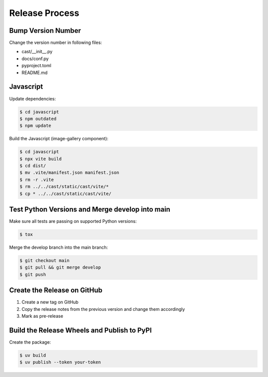 ***************
Release Process
***************

Bump Version Number
-------------------

Change the version number in following files:

- cast/__init__.py
- docs/conf.py
- pyproject.toml
- README.md

Javascript
----------
Update dependencies:

.. code-block:: shell

   $ cd javascript
   $ npm outdated
   $ npm update

Build the Javascript (image-gallery component):

.. code-block:: shell

   $ cd javascript
   $ npx vite build
   $ cd dist/
   $ mv .vite/manifest.json manifest.json
   $ rm -r .vite
   $ rm ../../cast/static/cast/vite/*
   $ cp * ../../cast/static/cast/vite/


Test Python Versions and Merge develop into main
------------------------------------------------

Make sure all tests are passing on supported Python versions:

.. code-block:: bash

   $ tox

Merge the develop branch into the main branch:

.. code-block:: bash

   $ git checkout main
   $ git pull && git merge develop
   $ git push

Create the Release on GitHub
----------------------------

1. Create a new tag on GitHub
2. Copy the release notes from the previous version and change them accordingly
3. Mark as pre-release

Build the Release Wheels and Publish to PyPI
--------------------------------------------

Create the package:

.. code-block:: bash

   $ uv build
   $ uv publish --token your-token

